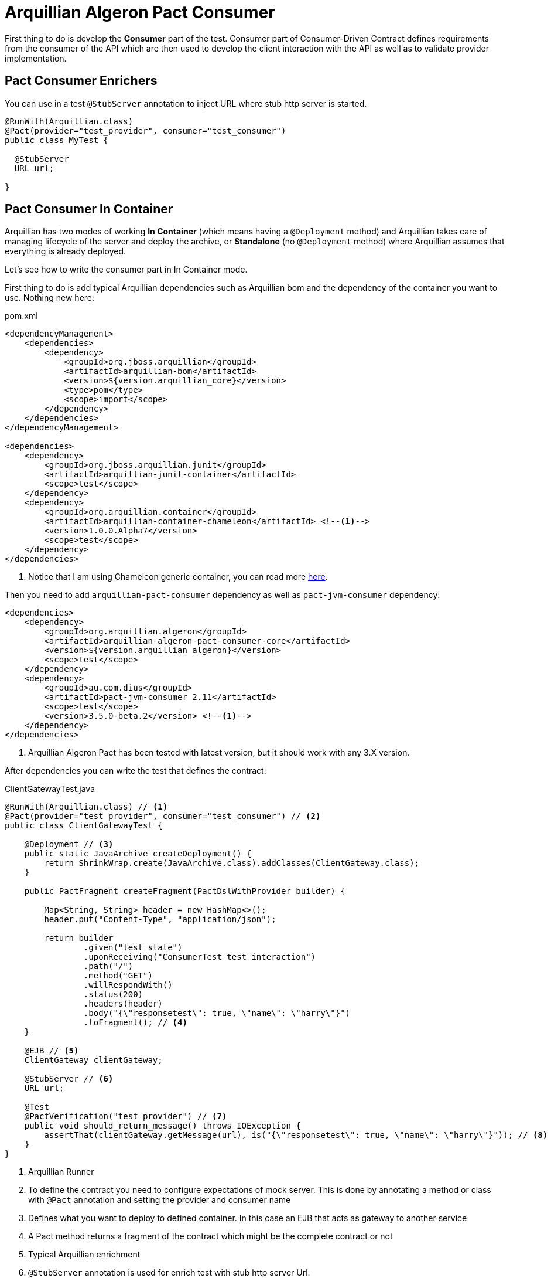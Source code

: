 = Arquillian Algeron Pact Consumer

First thing to do is develop the *Consumer* part of the test.
Consumer part of Consumer-Driven Contract defines requirements from the consumer of the API which are then used to develop the client interaction with the API as well as to validate provider implementation.

== Pact Consumer Enrichers

You can use in a test `@StubServer` annotation to inject URL where stub http server is started.

[source, java]
----
@RunWith(Arquillian.class)
@Pact(provider="test_provider", consumer="test_consumer")
public class MyTest {

  @StubServer
  URL url;

}
----

== Pact Consumer In Container

Arquillian has two modes of working *In Container* (which means having a `@Deployment` method) and Arquillian takes care of managing lifecycle of the server and deploy the archive, or *Standalone* (no `@Deployment` method) where Arquillian assumes that everything is already deployed.

Let's see how to write the consumer part in In Container mode.

First thing to do is add typical Arquillian dependencies such as Arquillian bom and the dependency of the container you want to use.
Nothing new here:

[[arqdeps]]
[source, xml]
.pom.xml
----
<dependencyManagement>
    <dependencies>
        <dependency>
            <groupId>org.jboss.arquillian</groupId>
            <artifactId>arquillian-bom</artifactId>
            <version>${version.arquillian_core}</version>
            <type>pom</type>
            <scope>import</scope>
        </dependency>
    </dependencies>
</dependencyManagement>

<dependencies>
    <dependency>
        <groupId>org.jboss.arquillian.junit</groupId>
        <artifactId>arquillian-junit-container</artifactId>
        <scope>test</scope>
    </dependency>
    <dependency>
        <groupId>org.arquillian.container</groupId>
        <artifactId>arquillian-container-chameleon</artifactId> <!--1-->
        <version>1.0.0.Alpha7</version>
        <scope>test</scope>
    </dependency>
</dependencies>
----
<1> Notice that I am using Chameleon generic container, you can read more http://www.lordofthejars.com/2016/09/arquillian-chameleon-for-sake-of.html[here].

Then you need to add `arquillian-pact-consumer` dependency as well as `pact-jvm-consumer` dependency:

[source, xml]
----
<dependencies>
    <dependency>
        <groupId>org.arquillian.algeron</groupId>
        <artifactId>arquillian-algeron-pact-consumer-core</artifactId>
        <version>${version.arquillian_algeron}</version>
        <scope>test</scope>
    </dependency>
    <dependency>
        <groupId>au.com.dius</groupId>
        <artifactId>pact-jvm-consumer_2.11</artifactId>
        <scope>test</scope>
        <version>3.5.0-beta.2</version> <!--1-->
    </dependency>
</dependencies>
----
<1> Arquillian Algeron Pact has been tested with latest version, but it should work with any 3.X version.

After dependencies you can write the test that defines the contract:


[[incontainer]]
[source, java]
.ClientGatewayTest.java
----
@RunWith(Arquillian.class) // <1>
@Pact(provider="test_provider", consumer="test_consumer") // <2>
public class ClientGatewayTest {

    @Deployment // <3>
    public static JavaArchive createDeployment() {
        return ShrinkWrap.create(JavaArchive.class).addClasses(ClientGateway.class);
    }

    public PactFragment createFragment(PactDslWithProvider builder) {

        Map<String, String> header = new HashMap<>();
        header.put("Content-Type", "application/json");

        return builder
                .given("test state")
                .uponReceiving("ConsumerTest test interaction")
                .path("/")
                .method("GET")
                .willRespondWith()
                .status(200)
                .headers(header)
                .body("{\"responsetest\": true, \"name\": \"harry\"}")
                .toFragment(); // <4>
    }

    @EJB // <5>
    ClientGateway clientGateway;

    @StubServer // <6>
    URL url;

    @Test
    @PactVerification("test_provider") // <7>
    public void should_return_message() throws IOException {
        assertThat(clientGateway.getMessage(url), is("{\"responsetest\": true, \"name\": \"harry\"}")); // <8>
    }
}
----
<1> Arquillian Runner
<2> To define the contract you need to configure expectations of mock server. This is done by annotating a method or class with `@Pact` annotation and setting the provider and consumer name
<3> Defines what you want to deploy to defined container. In this case an EJB that acts as gateway to another service
<4> A Pact method returns a fragment of the contract which might be the complete contract or not
<5> Typical Arquillian enrichment
<6> `@StubServer` annotation is used for enrich test with stub http server Url.
<7> Defines which provider is validated when this test method is executed.
<8> Asserts that the gateway can read the kind of messages sent by provider. Notice that now it is pretty simple, but in real test you'll test for example that message is correctly bound to an object.

After this test is executed, contract is placed at `target/pacts` directory or `build/pacts` in case of using Gradle.
Then you can send contract to provider side.

Notice that contract and/or mock responses are defined using Pact DSL.
You can read more about this DSL at https://github.com/DiUS/pact-jvm/tree/master/pact-jvm-consumer-junit#using-the-pact-dsl-directly[Using the Pact DSL directly].

Important things to retain from consumer part:

* It is an Arquillian test so you can use anything that Arquillian provides.
* Methods or classes annotated with `@Pact` defines a fragment of the contract that at same time is used by mock server for providing responses.
* In case of using several methods annotated with `@Pact` annotation, you need to use `fragment` attribute `@PactVerification(.. fragment="methodName")`to set which fragment is under test for each `@Test` method.

TIP: You can use `@Pact` annotation at class level, so methods that defines a pact fragment, just need to return `PactFragment` class. Information will be picked from class level. In case of setting annotation at class and method level too, the one defined on the method will take precedence.

You can see the full example at: https://github.com/arquillian/arquillian-algeron/tree/master/pact/consumer/ftest-container[ftest-incontainer]

== Pact Consumer Standalone

*Standalone* mode (no `@Deployment` method), Arquillian assumes that everything is already deployed.

The only difference between previous example is that you only need `arquillian-junit-standalone` instead of `arquilian-junit-container` and don't need to define any container adapter.
Obviously no `@Deployment` method is required:

[source, java]
.ConsumerTest.java
----
@RunWith(Arquillian.class)
public class ConsumerTest {

    @Pact(provider = "test_provider", consumer = "test_consumer")
    public PactFragment createFragment(PactDslWithProvider builder) {

        Map<String, String> header = new HashMap<>();
        header.put("Content-Type", "application/json");

        return builder
                .given("test state")
                .uponReceiving("ConsumerTest test interaction")
                .path("/")
                .method("GET")
                .willRespondWith()
                .status(200)
                .headers(header)
                .body("{\"responsetest\": true, \"name\": \"harry\"}")
                .toFragment();
    }

    @StubServer
    URL url;

    @Test
    @PactVerification("test_provider")
    public void runTest() throws IOException {
        new ConsumerClient().get(url).body("name", equalTo("harry"));
        assertThat(new File("target/pacts/test_consumer-test_provider.json")).exists();
    }

}
----

Code is pretty similar as <<incontainer, previous test>> but now the consumer client/gateway object is instantiated as plain java object instead of container managed.

You can see the full example at: https://github.com/arquillian/arquillian-algeron/tree/master/pact/consumer/ftest[ftest]

== Pact Consumer Configuration

Arquillian Algeron Pact Consumer can be configured using Arquillian configuration mechanism (`arquillian.xml` file or system properties).

[source, xml]
.arquillian.xml
----
<?xml version="1.0"?>
<arquillian xmlns:xsi="http://www.w3.org/2001/XMLSchema-instance"
            xmlns="http://jboss.org/schema/arquillian"
            xsi:schemaLocation="http://jboss.org/schema/arquillian
    http://jboss.org/schema/arquillian/arquillian_1_0.xsd">

    <extension qualifier="pact-consumer">
        <property name="pactSpecVersion">1</property>
    </extension>

</arquillian>
----

The attributes are:

|===
| Attribute Name | Description | Default Value

|host
|Bind host for mock server
|localhost

|port
|Listening port for mock server
|9090

|pactSpecVesion
|Pact specification version as integer
|3

|https
|If mock server should start using https instead of http
|false

|provider
|If you want to set provider globally
|

|pactArtifactVersion
|By default Arquillian Algeron Pact packages pact dependencies in container tests. To get the version of artifacts to package, checks the current pact version of classpath.
 If you want to use another one rather the one defined in your classpath, you can set it here the version.
|

|pactReportDir
|Directory where contracts are stored.
|target/pacts
|===

[[JBoss_Forge_Arquillian_Algeron_Consumer_Addon]]
== JBoss Forge Arquillian Addon

http://forge.jboss.org[Forge] Arquillian Addon offers an integration with Arquillian Algeron Consumer.

To use it apart from having the Forge Arquillian Addon installed in Forge, you need to have arquillian dependencies registered on build tool.

To register Arquillian Consumer dependencies in build tool just run next command:

`arquillian-algeron-setup-consumer --contracts-library pact`

After that you can enrich a given Arquillian test with consumer annotations and contract scaffolding with next command:

`arquillian-algeron-create-contract-fragment --consumer myconsumer --provider myprovider --fragment myFragment --test-class org.superbiz.MyContractTest`

It is important to note that test class should be already created (for example using `arquillian-create-test --named MyContractTest --target-package org.superbiz` command).

See it alive in next terminal cast:

image::https://asciinema.org/a/104383.png[link="https://asciinema.org/a/104383"]